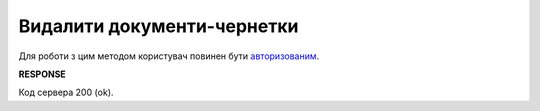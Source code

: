 ######################################################################
**Видалити документи-чернетки**
######################################################################

Для роботи з цим методом користувач повинен бути `авторизованим <https://wiki.edin.ua/uk/latest/integration_2_0/APIv2/Methods/Authorization.html>`__.

.. csv-table:: 
  :file: DeleteDocuments.csv
  :widths:  10, 41
  :stub-columns: 0

**RESPONSE**

Код сервера 200 (ok).
